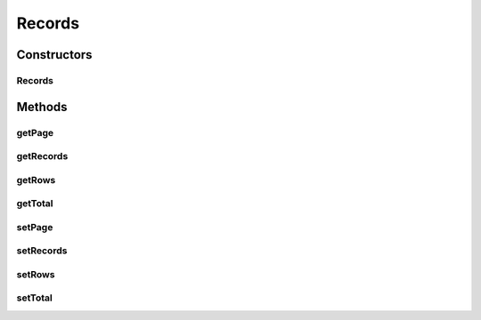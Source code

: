 .. java:import:: java.util ArrayList

.. java:import:: java.util List

Records
=======

.. java:package:: org.motechproject.mds.web.domain
   :noindex:

.. java:type:: public class Records<T>

   Class required for jqGrid to exchange data with server

Constructors
------------
Records
^^^^^^^

.. java:constructor:: public Records(Integer page, Integer rows, List<T> list)
   :outertype: Records

Methods
-------
getPage
^^^^^^^

.. java:method:: public Integer getPage()
   :outertype: Records

getRecords
^^^^^^^^^^

.. java:method:: public Integer getRecords()
   :outertype: Records

getRows
^^^^^^^

.. java:method:: public List<T> getRows()
   :outertype: Records

getTotal
^^^^^^^^

.. java:method:: public Integer getTotal()
   :outertype: Records

setPage
^^^^^^^

.. java:method:: public void setPage(Integer page)
   :outertype: Records

setRecords
^^^^^^^^^^

.. java:method:: public void setRecords(Integer records)
   :outertype: Records

setRows
^^^^^^^

.. java:method:: public void setRows(List<T> rows)
   :outertype: Records

setTotal
^^^^^^^^

.. java:method:: public void setTotal(Integer total)
   :outertype: Records

